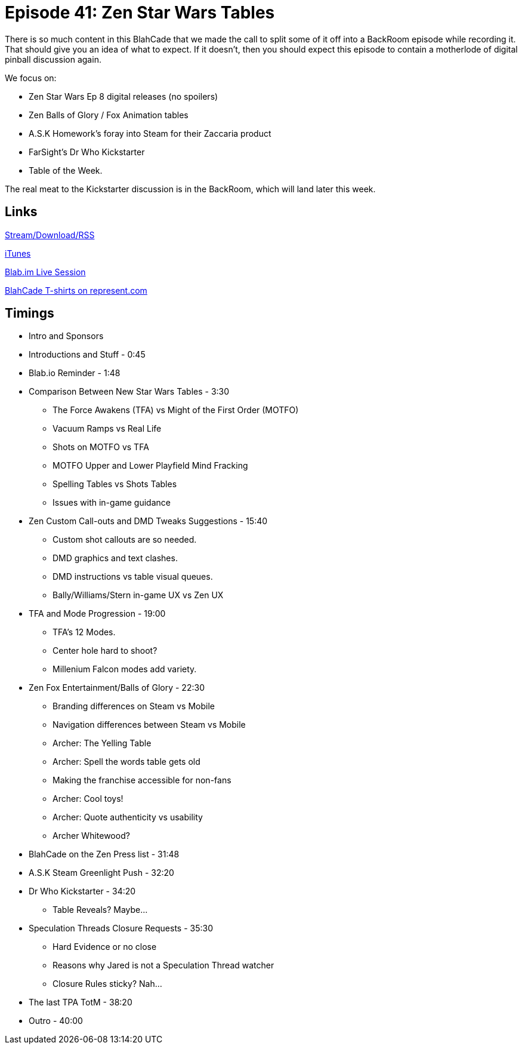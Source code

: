 = Episode 41: Zen Star Wars Tables
:hp-tags: Kickstarter, Forum, Dr, Who, Zen, Star, Wars, Magic, Pixel, ASK
:hp-image: logo.png
:published_at: 2016-01-25

There is so much content in this BlahCade that we made the call to split some of it off into a BackRoom episode while recording it. 
That should give you an idea of what to expect. 
If it doesn't, then you should expect this episode to contain a motherlode of digital pinball discussion again.

We focus on: 

* Zen Star Wars Ep 8 digital releases (no spoilers)
* Zen Balls of Glory / Fox Animation tables
* A.S.K Homework's foray into Steam for their Zaccaria product
* FarSight's Dr Who Kickstarter
* Table of the Week. 

The real meat to the Kickstarter discussion is in the BackRoom, which will land later this week.

== Links

http://shoutengine.com/BlahCadePodcast/zen-studios-star-wars-tables-15594[Stream/Download/RSS]

https://itunes.apple.com/us/podcast/blahcade-podcast/id1039748922?mt=2[iTunes]

https://blab.im/BlahCade[Blab.im Live Session]

https://represent.com/blahcade-shirt[BlahCade T-shirts on represent.com]

== Timings

* Intro and Sponsors
* Introductions and Stuff - 0:45
* Blab.io Reminder - 1:48
* Comparison Between New Star Wars Tables - 3:30
** The Force Awakens (TFA) vs Might of the First Order (MOTFO)
** Vacuum Ramps vs Real Life
** Shots on MOTFO vs TFA
** MOTFO Upper and Lower Playfield Mind Fracking
** Spelling Tables vs Shots Tables
** Issues with in-game guidance
* Zen Custom Call-outs and DMD Tweaks Suggestions - 15:40
** Custom shot callouts are so needed.
** DMD graphics and text clashes.
** DMD instructions vs table visual queues.
** Bally/Williams/Stern in-game UX vs Zen UX
* TFA and Mode Progression - 19:00
** TFA's 12 Modes.
** Center hole hard to shoot?
** Millenium Falcon modes add variety.
* Zen Fox Entertainment/Balls of Glory - 22:30
** Branding differences on Steam vs Mobile
** Navigation differences between Steam vs Mobile
** Archer: The Yelling Table
** Archer: Spell the words table gets old
** Making the franchise accessible for non-fans
** Archer: Cool toys!
** Archer: Quote authenticity vs usability
** Archer Whitewood?
* BlahCade on the Zen Press list - 31:48
* A.S.K Steam Greenlight Push - 32:20
* Dr Who Kickstarter - 34:20
** Table Reveals? Maybe...
* Speculation Threads Closure Requests - 35:30
** Hard Evidence or no close
** Reasons why Jared is not a Speculation Thread watcher
** Closure Rules sticky? Nah...
* The last TPA TotM - 38:20
* Outro - 40:00
